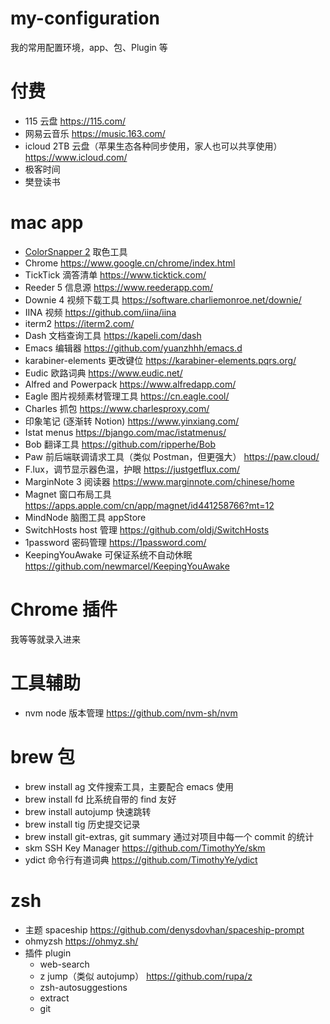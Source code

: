 * my-configuration
  我的常用配置环境，app、包、Plugin 等
* 付费
  * 115 云盘 https://115.com/
  * 网易云音乐 https://music.163.com/
  * icloud 2TB 云盘（苹果生态各种同步使用，家人也可以共享使用） https://www.icloud.com/
  * 极客时间
  * 樊登读书
* mac app
  * [[https://colorsnapper.com/][ColorSnapper 2]] 取色工具 
  * Chrome https://www.google.cn/chrome/index.html
  * TickTick 滴答清单 https://www.ticktick.com/
  * Reeder 5 信息源 https://www.reederapp.com/
  * Downie 4 视频下载工具 https://software.charliemonroe.net/downie/
  * IINA 视频 https://github.com/iina/iina
  * iterm2 https://iterm2.com/
  * Dash 文档查询工具 https://kapeli.com/dash
  * Emacs 编辑器 https://github.com/yuanzhhh/emacs.d
  * karabiner-elements 更改键位 https://karabiner-elements.pqrs.org/
  * Eudic 欧路词典 https://www.eudic.net/
  * Alfred and Powerpack https://www.alfredapp.com/
  * Eagle 图片视频素材管理工具 https://cn.eagle.cool/
  * Charles 抓包 https://www.charlesproxy.com/
  * 印象笔记 (逐渐转 Notion) https://www.yinxiang.com/
  * Istat menus https://bjango.com/mac/istatmenus/
  * Bob 翻译工具 https://github.com/ripperhe/Bob
  * Paw 前后端联调请求工具（类似 Postman，但更强大） https://paw.cloud/
  * F.lux，调节显示器色温，护眼 https://justgetflux.com/
  * MarginNote 3 阅读器 https://www.marginnote.com/chinese/home
  * Magnet 窗口布局工具  https://apps.apple.com/cn/app/magnet/id441258766?mt=12
  * MindNode 脑图工具 appStore
  * SwitchHosts host 管理 https://github.com/oldj/SwitchHosts
  * 1password 密码管理 https://1password.com/
  * KeepingYouAwake 可保证系统不自动休眠 https://github.com/newmarcel/KeepingYouAwake
* Chrome 插件
  我等等就录入进来
* 工具辅助
  * nvm node 版本管理 https://github.com/nvm-sh/nvm
* brew 包
  * brew install ag 文件搜索工具，主要配合 emacs 使用
  * brew install fd 比系统自带的 find 友好
  * brew install autojump 快速跳转
  * brew install tig 历史提交记录
  * brew install git-extras, git summary 通过对项目中每一个 commit 的统计
  * skm SSH Key Manager https://github.com/TimothyYe/skm
  * ydict 命令行有道词典 https://github.com/TimothyYe/ydict
* zsh
  * 主题 spaceship https://github.com/denysdovhan/spaceship-prompt
  * ohmyzsh  https://ohmyz.sh/
  * 插件 plugin
    * web-search
    * z jump（类似 autojump） https://github.com/rupa/z
    * zsh-autosuggestions
    * extract
    * git

